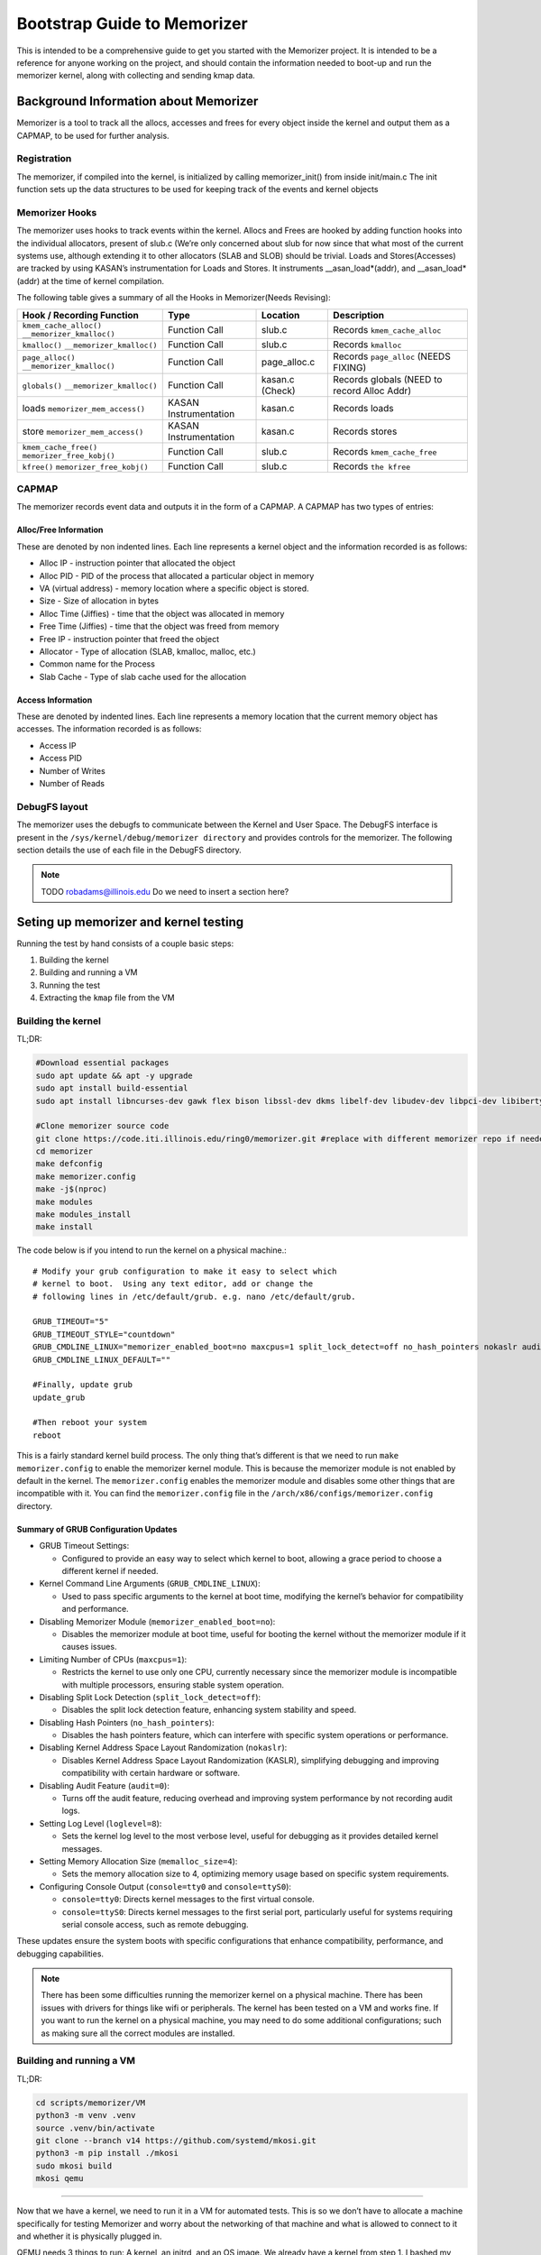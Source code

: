 ============================
Bootstrap Guide to Memorizer
============================

This is intended to be a comprehensive guide to get you started with the
Memorizer project. It is intended to be a reference for anyone working
on the project, and should contain the information needed to boot-up and
run the memorizer kernel, along with collecting and sending kmap data.

Background Information about Memorizer
======================================

Memorizer is a tool to track all the allocs, accesses and frees for
every object inside the kernel and output them as a CAPMAP, to be used
for further analysis.

Registration
------------

The memorizer, if compiled into the kernel, is initialized by calling
memorizer_init() from inside init/main.c The init function sets up the
data structures to be used for keeping track of the events and kernel
objects

Memorizer Hooks
---------------

The memorizer uses hooks to track events within the kernel. Allocs and
Frees are hooked by adding function hooks into the individual
allocators, present of slub.c (We’re only concerned about slub for now
since that what most of the current systems use, although extending it
to other allocators (SLAB and SLOB) should be trivial. Loads and
Stores(Accesses) are tracked by using KASAN’s instrumentation for Loads
and Stores. It instruments \__asan_load*(addr), and \__asan_load*(addr)
at the time of kernel compilation.

The following table gives a summary of all the Hooks in Memorizer(Needs
Revising):

================================================ ===================== =============== =============================================
Hook / Recording Function                        Type                  Location        Description
================================================ ===================== =============== =============================================
``kmem_cache_alloc()`` ``__memorizer_kmalloc()`` Function Call         slub.c          Records ``kmem_cache_alloc``
``kmalloc()`` ``__memorizer_kmalloc()``          Function Call         slub.c          Records ``kmalloc``
``page_alloc()`` ``__memorizer_kmalloc()``       Function Call         page_alloc.c    Records ``page_alloc`` (NEEDS FIXING)
``globals()`` ``__memorizer_kmalloc()``          Function Call         kasan.c (Check) Records globals (NEED to record Alloc Addr)
loads ``memorizer_mem_access()``                 KASAN Instrumentation kasan.c         Records loads
store ``memorizer_mem_access()``                 KASAN Instrumentation kasan.c         Records stores
``kmem_cache_free()`` ``memorizer_free_kobj()``  Function Call         slub.c          Records ``kmem_cache_free``
``kfree()`` ``memorizer_free_kobj()``            Function Call         slub.c          Records ``the kfree``
================================================ ===================== =============== =============================================

CAPMAP
------

The memorizer records event data and outputs it in the form of a CAPMAP.
A CAPMAP has two types of entries:

Alloc/Free Information
^^^^^^^^^^^^^^^^^^^^^^

These are denoted by non indented lines. Each line represents a kernel
object and the information recorded is as follows:

-  Alloc IP - instruction pointer that allocated the object
-  Alloc PID - PID of the process that allocated a particular object in
   memory
-  VA (virtual address) - memory location where a specific object is
   stored.
-  Size - Size of allocation in bytes
-  Alloc Time (Jiffies) - time that the object was allocated in memory
-  Free Time (Jiffies) - time that the object was freed from memory
-  Free IP - instruction pointer that freed the object
-  Allocator - Type of allocation (SLAB, kmalloc, malloc, etc.)
-  Common name for the Process
-  Slab Cache - Type of slab cache used for the allocation

Access Information
^^^^^^^^^^^^^^^^^^

These are denoted by indented lines. Each line represents a memory
location that the current memory object has accesses. The information
recorded is as follows:

* Access IP
* Access PID
* Number of Writes
* Number of Reads

DebugFS layout
--------------

The memorizer uses the debugfs to communicate between the Kernel and
User Space. The DebugFS interface is present in the
``/sys/kernel/debug/memorizer directory`` and provides controls for the
memorizer. The following section details the use of each file in the
DebugFS directory.

.. note::

   TODO robadams@illinois.edu Do we need to insert a section here?

Seting up memorizer and kernel testing
======================================

Running the test by hand consists of a couple basic steps:

1. Building the kernel
2. Building and running a VM
3. Running the test
4. Extracting the ``kmap`` file from the VM

Building the kernel
-------------------

TL;DR:

.. code:: sh

   #Download essential packages
   sudo apt update && apt -y upgrade
   sudo apt install build-essential
   sudo apt install libncurses-dev gawk flex bison libssl-dev dkms libelf-dev libudev-dev libpci-dev libiberty-dev autoconf llvm git ncurses-dev libssl-dev autoconf-archive gnu-standards autoconfdoc libtool gettext binutils-doc bison-doc debtags menu debian-keyring flex-doc g++-multilib g++-12-multilib gcc-12-doc gawk-doc gcc-multilib gcc-doc gcc-12-multilib gcc-12-locales glibcdoc doc-base tagcoll lib32stdc++6-12-dbg libx32stdc++6-12-dbg gettext-doc autopoint libasprintf-dev libgettextpo-dev

   #Clone memorizer source code
   git clone https://code.iti.illinois.edu/ring0/memorizer.git #replace with different memorizer repo if needed
   cd memorizer
   make defconfig
   make memorizer.config
   make -j$(nproc)
   make modules
   make modules_install
   make install

The code below is if you intend to run the kernel on a physical machine.::

   # Modify your grub configuration to make it easy to select which
   # kernel to boot.  Using any text editor, add or change the
   # following lines in /etc/default/grub. e.g. nano /etc/default/grub.
   
   GRUB_TIMEOUT="5"
   GRUB_TIMEOUT_STYLE="countdown"
   GRUB_CMDLINE_LINUX="memorizer_enabled_boot=no maxcpus=1 split_lock_detect=off no_hash_pointers nokaslr audit=0 loglevel=8 memalloc_size=4 console=tty0 console=ttyS0"
   GRUB_CMDLINE_LINUX_DEFAULT=""

   #Finally, update grub
   update_grub

   #Then reboot your system
   reboot

This is a fairly standard kernel build process. The only thing that’s
different is that we need to run ``make memorizer.config`` to enable the
memorizer kernel module. This is because the memorizer module is not
enabled by default in the kernel. The ``memorizer.config`` enables the
memorizer module and disables some other things that are incompatible
with it. You can find the ``memorizer.config`` file in the
``/arch/x86/configs/memorizer.config`` directory.

Summary of GRUB Configuration Updates
^^^^^^^^^^^^^^^^^^^^^^^^^^^^^^^^^^^^^

- GRUB Timeout Settings:

  - Configured to provide an easy way to select which kernel to boot,
    allowing a grace period to choose a different kernel if needed.

- Kernel Command Line Arguments (``GRUB_CMDLINE_LINUX``):

  - Used to pass specific arguments to the kernel at boot time,
    modifying the kernel’s behavior for compatibility and performance.

- Disabling Memorizer Module (``memorizer_enabled_boot=no``):

  - Disables the memorizer module at boot time, useful for booting the
    kernel without the memorizer module if it causes issues.

- Limiting Number of CPUs (``maxcpus=1``):

  - Restricts the kernel to use only one CPU, currently necessary
    since the memorizer module is incompatible with multiple
    processors, ensuring stable system operation.

- Disabling Split Lock Detection (``split_lock_detect=off``):

  - Disables the split lock detection feature, enhancing system
    stability and speed.

- Disabling Hash Pointers (``no_hash_pointers``):

  - Disables the hash pointers feature, which can interfere with
    specific system operations or performance.

- Disabling Kernel Address Space Layout Randomization
  (``nokaslr``):

  - Disables Kernel Address Space Layout Randomization (KASLR),
    simplifying debugging and improving compatibility with certain
    hardware or software.

- Disabling Audit Feature (``audit=0``):

  - Turns off the audit feature, reducing overhead and improving
    system performance by not recording audit logs.

- Setting Log Level (``loglevel=8``):

  - Sets the kernel log level to the most verbose level, useful for
    debugging as it provides detailed kernel messages.

- Setting Memory Allocation Size (``memalloc_size=4``):

  - Sets the memory allocation size to 4, optimizing memory usage
    based on specific system requirements.

- Configuring Console Output (``console=tty0`` and
  ``console=ttyS0``):

  - ``console=tty0``: Directs kernel messages to the first virtual
    console.
  - ``console=ttyS0``: Directs kernel messages to the first serial
    port, particularly useful for systems requiring serial console
    access, such as remote debugging.

These updates ensure the system boots with specific configurations that
enhance compatibility, performance, and debugging capabilities.

.. note ::

  There has been some difficulties running the memorizer kernel on a
  physical machine. There has been issues with drivers for things like
  wifi or peripherals. The kernel has been tested on a VM and works fine.
  If you want to run the kernel on a physical machine, you may need to do
  some additional configurations; such as making sure all the correct
  modules are installed.

Building and running a VM
-------------------------

TL;DR:

.. code:: sh

   cd scripts/memorizer/VM
   python3 -m venv .venv
   source .venv/bin/activate
   git clone --branch v14 https://github.com/systemd/mkosi.git
   python3 -m pip install ./mkosi
   sudo mkosi build
   mkosi qemu

--------------

Now that we have a kernel, we need to run it in a VM for automated
tests. This is so we don’t have to allocate a machine specifically for
testing Memorizer and worry about the networking of that machine and
what is allowed to connect to it and whether it is physically plugged in.

QEMU needs 3 things to run: A kernel, an initrd, and an OS image. We
already have a kernel from step 1. I bashed my head against a brick wall
for a while trying to figure out how to get the other two things by
hand. Don’t do that. Just use ``mkosi``.

The file ``mkosi.conf`` contains the configuration for the image. You
want to make sure you have ``QemuHeadless=yes`` in there (or pass
``--qemu-headless=yes`` from the command line; all the options can be
passed in this way) so you don’t have to mess around with a graphical
window (which is a problem for automated tests). Other options of note
are ``QemuKvm``, which enables KVM acceleration (makes the vm faster)
and ``Ssh``, which installs ``sshd`` on the machine and generates a key
for us to log into it. Confusingly, the ``Password`` option in
``mkosi.conf`` specifies the password for that key, not for the root
account in the image.

You can build the image with ``mkosi build`` (you will probably need to
use ``sudo``. Also you might want to add the ``--force`` flag if you
want to overwrite an image you’ve already built). Once you’ve generated
the image, you can run it with ``mkosi qemu``, which generates a
horrible qemu command using the parameters in ``mkosi.conf`` so you
don’t have to worry about creating it manually.

There’s a ``mkosi.conf`` with good configuration for automated testing
in ``scripts/memorizer/testVM``. I suggest using that one as a starting
point if you’re trying to replicate this process.

So you should be able to cd ``scripts/memorizer/testVM`` and do
``mkosi build``, right? Well, probably you can, but I can’t guarantee
anything will work correctly. The problem is that different versions of
``mkosi`` have different options, and treat the files differently. So
you need to have the right version of ``mkosi`` installed. For the
configs in this project, that’s version 14. This is especially true for
the ``mkosi.conf`` in ``scripts/memorizer/VM``, which only seems to work
with that version. You can install mkosi 14 by doing:

.. code:: sh

   git clone --branch v14 https://github.com/systemd/mkosi.git
   python3 -m pip install ./mkosi

(You might want to do this in a venv if you want to avoid installing old
things in your normal Python environment. You can do this by running
``python3 -m venv .venv`` and then ``source .venv/bin/activate`` before
running the ``pip install`` command. See
`here <https://docs.python.org/3/library/venv.html>`__ for more info.)

Another note: The mkosi qemu command may not work depending on where
``bzImage`` is located. If this happens, copy the long qemu command
mkosi spits out, and change the directory for the kernel to be the
correct location of ``bzImage``, it should be somewhere around
``../arch/x86/boot/bzImage``.

Running the test
================

An example of a simple test is:

.. code:: sh

   cd /sys/kernel/debug/memorizer
   echo 1 > clear_dead_objs
   cp kmap /dev/null
   echo 1 > clear_printed_list
   echo 0 > print_live_obj
   echo 1 > memorizer_log_access
   echo 1 > memorizer_enabled
   ls -l
   echo 0 > memorizer_enabled
   echo 0 > memorizer_log_access

This should generate a file called ``kmap`` which contains information
about all the memory allocations recorded by Memorizer.

How to get the ``kmap`` file off the VM
---------------------------------------

Once we’ve run the VM and done our tests, we’ll have a ``kmap`` file. We
want to get this file out of the VM so we can look at it with other
tools. There are two ways to do this.

Loopback device
^^^^^^^^^^^^^^^

One way is to use a loopback device. Unfortunately this doesn’t work
super well for automated tests, because it requires root, and uses
kernel functionality that `doesn’t seem to be supported inside
containers. <https://github.com/systemd/mkosi/issues/248>`__. It’s also
super complicated and annoying to automate.

Another reason I don’t like loopback devices is because they require
root, which means you need to give the runner root privileges (or let it
sudo without a password). This is slightly sketchy on any system that’s
going to be running for a long time, and especially bad on a system
that’s being used for other things, since a test that does something bad
to the system could mess it up for anyone/anything else using it.

Luckily, there’s another way.

scp
~~~

TL;DR:

.. code:: sh

   cd scripts/memorizer/VM
   mkosi build
   mkosi qemu
   # Run the tests
   # On the VM running memorizer, do:
   cat /sys/kernel/debug/memorizer/kmap > /tmp/kmap
   scp /tmp/kmap [user]@_gateway:/tmp/.   #replace user with host computers name.

To do this, we need to set up a connection between the guest VM and the
host, and then copy over the kmap files from the guest VM to the host.

In order to get this to work you need to:

1. Make sure openssh-server is installed on the host machine.
2. Read the kernel memory mappings from the ``kmap`` file and write the
   contents to ``/tmp/kmap``.
3. Use ``scp`` to transfer the ``/tmp/kmap`` file from the VM to the
   host machine. Replace ``[user]`` with your actual username. The
   ``gateway`` hostname is used directly as it is recognized by your
   environment. This transfers the kmap file just created to the Hosts
   ``/tmp`` directory.

Note: There were issues occurring when a file named ``kmap`` already
existed in the ``/tmp`` directory of the host. Even when the correct
permission were granted to overwrite that file. In order to fix this
just move all previous ``kmaps`` generated in ``/tmp`` to some other
store directory.

The above process should be enough when the goal is just loading up
memorizer and running the test manually on a VM. However, when we want
to automate this process, we need to do a little more work.

But overall by this point you should have a good idea of how to run the
memorizer kernel and get the ``kmap`` file off of it. This process
should work manually, and you can get started on analyzing and viewing
the data in the ``kmap`` file on your own machine.


Initramfs method for memorizer
==============================

Overview
--------

This process introduces a simplified method for running a virtual
machine (VM) memorizer, minimizing the complexity often associated with
traditional tools like mkosi. The approach leverages a minimal initramfs
environment, utilizing Busybox without a conventional root filesystem
(rootfs). This setup is primarily designed for developing and testing
the memorizer.

Key Features
------------

-  Minimalist Initramfs: The VM runs with a Busybox-based initramfs
   and no rootfs, focusing solely on the essential components required
   for memorizer development and testing.
-  Automated Testing: The provided shell script, ``boottest.sh``,
   automates the process of building a kernel, creating an initramfs,
   and booting the VM. Upon booting, the initramfs automatically
   executes a memorizer test suite and exits the emulator.
-  BATS Integration: The BATS (Bash Automated Testing System) is
   included within the initramfs, specifically in the ``/test``
   directory, allowing for the execution of both new-feature and
   regression tests.

Considerations
--------------

-  Scope Limitations: This solution is highly specialized for
   memorizer development and testing. It lacks support for common
   features such as a window manager, desktop environment, and
   networking capabilities, making it unsuitable for broader application
   testing.
-  Stability: The current implementation may experience issues, such
   as hanging if the VM panics. This is a known problem and requires
   further refinement.

Overview of process
-------------------

This process involves: 1. Cloning the necessary repositories. 2.
Clearing the build environment using ``clear.sh``. 3. Building the
project using ``doit.sh`` or ``gdb_doit.sh`` for debugging. 4. Running
the debug build and connecting GDB to it for remote debugging.

Step-by-Step Guide
------------------

1. Cloning the Repository
^^^^^^^^^^^^^^^^^^^^^^^^^^^^^

First, ensure you have cloned the “memorizer” repository along with the
“linux” repository inside the commands folder. This sets up the
necessary environment for the following steps.

.. code:: sh

   git clone <memorizer_repo_url> 

Replace ``<memorizer_repo_url>`` with the actual repository URLs.

2. Clearing the Build Directory
^^^^^^^^^^^^^^^^^^^^^^^^^^^^^^^^^^^

The ``clear.sh`` script is used to clean the build environment by
removing the ``o`` directory and the ``initramfs``. If the doit.sh
script was run in the past, this step is essential to ensure a clean
build environment. But if this is your first time building then you can
skip this step.

.. code:: sh

   ./clear.sh

Explanation: - ``clear.sh`` will delete the ``o`` directory where
build artifacts are stored. - It also removes the ``initramfs`` file,
which is used as an initial RAM filesystem during the boot process.

3. Building Memorizer with Initramfs
^^^^^^^^^^^^^^^^^^^^^^^^^^^^^^^^^^^^^^^^

The ``doit.sh`` script compiles the “memorizer” project along with an
``initramfs``.

.. code:: sh

   ./doit.sh

Explanation: - ``doit.sh`` automates the build process for “memorizer”.
- It compiles the source code and integrates the
``initramfs``. - The output is typically placed in the ``o`` directory.

4. Building Memorizer for Debugging with GDB
^^^^^^^^^^^^^^^^^^^^^^^^^^^^^^^^^^^^^^^^^^^^^^^^

To build “memorizer” with debugging symbols and support, use the
``gdb_doit.sh`` script.

.. code:: sh

   ./gdb_doit.sh

Explanation: - ``gdb_doit.sh`` builds “memorizer” with the necessary
flags and settings to enable debugging with GDB. - This process
generates a ``vmlinux`` file that can be used for debugging.

5. Debugging with GDB
^^^^^^^^^^^^^^^^^^^^^^^^^

To start debugging, follow these steps:

1. Run Memorizer in Debug Mode

   Open a terminal and execute the debug build of “memorizer”.

   .. code:: sh

      ./gdb_doit.sh

   This will prepare the build for GDB and run it in a mode that allows
   remote debugging.

2. Connect GDB to the Running Instance

   Open another terminal window and navigate to the “memorizer” folder.

   .. code:: sh

      cd memorizer
      gdb -ex 'target remote :1234' o/vmlinux

   Explanation:

   -  ``cd memorizer``: Navigate to the “memorizer” directory.
   -  ``gdb -ex 'target remote :1234' o/vmlinux``: This command starts
      GDB and connects to the target running on port ``1234``. It uses
      the ``vmlinux`` file generated by ``gdb_doit.sh``.

Automating it
=============

Normally the way Gitlab CI works is:

-  you have a ``.gitlab-ci.yml`` that has the tests you want to run in
   it
-  for each test, a runner (a program running on some machine you
   control that talks to GitLab) spins up a new docker container that
   runs the test
-  artifacts you specify are copied from that to the next test

The way it normally seems to be done is that this all runs inside yet
another container, called ``docker.gitlab-runner.service``. This
presents a couple problems for Memorizer specifically. First and
foremost, we can’t run ``mkosi`` inside docker containers, because it
requires the use of loopback devices, which containers don’t really seem
to support, as mentioned above. Instead, we have a pre-built image that
the job grabs.

A second problem is that Docker only supports KVM acceleration when run
with ``--privileged`` (which is important because the memorizer kernel
is very slow). The ``docker.gitlab-runner.service`` container wasn’t run
with ``--privileged`` when I was setting this process up (probably wise,
since it doesn’t need those permissions). For this reason we have a
second image made from the ``gitlab/gitlab-runner`` image, running with
``--privileged``. You can find the dockerfile for this in
``scripts/memorizer/testVM``.

In theory you could make this a shell runner directly on your machine
instead of a container. The reason I didn’t do that was because on the
machine I was working on, ``/etc/gitlab-runner/config.toml`` (the file
that holds the information for all the runners) was synced using a
Docker bindmount to the one on the ``docker.gitlab-runner.service``
container (probably so we didn’t have to re-add the runner in GitLab
every time the container was restarted). This meant if you added a
runner on one, it would be duplicated on the other, leading to tests
running in different environments and potentially a lot of weird bugs.

Tangent
=======

(This part is not strictly necessary but it might be informative if
you’re working with VMs)

For a while I was trying to set up a thing where we had another job
running inside a qemu VM that ran mkosi (since it’s probably a bad idea
to have ``gitlab-runner`` running as root on a machine where we’re doing
other things). Because the image built by mkosi was huge, we’d run the
tests as part of the same job rather than uploading it as an artifact.
This turned out not to work so well because running a memorizer kernel
on qemu inside qemu turned out to be extremely slow, even though KVM
acceleration seemed to be on. Evidently, going too many qemus deep leads
to performance issues.

Setting up the runner
=====================

::

   cd scripts/memorizer/testVM
   mkosi build
   ssh-keygen -p -P root -N "" -f ./id_rsa
   docker build .

The ``ssh-keygen -p`` command removes the password from the ``id_rsa``
key so the test doesn’t have to deal with it.

Find the image you just built in ``docker images``, then do
``docker run -d --privileged <image>``. Go to your repo in Gitlab and go
to settings -> CI/CD -> runners and click New Project Runner. Follow the
instructions on that page. To get a shell inside the container, you can
do ``docker exec -it <running image name> bash``. Once you’ve completed
those steps, the runner should work.

You can look at the Dockerfile to get an idea of what it’s doing, but
the important thing is that it copies all the stuff generated with
``mkosi`` to ``/root/mz-image-hack``. In the test, we then copy those
files to the build working directory so we can do ``mkosi qemu``.

The runner is a shell runner; it runs directly on the container instead
of spinning up new containers. This is because I don’t know how to get
the new containers to run with ``--privileged``. If there’s a way to do
this, feel free to change it to work that way.

How the test works
==================

The test itself is done by ``scripts/memorizer/VM/qemu_test.py``. It
uses ``pexpect`` to send a bunch of commands to the VM, then uses
``scp`` (as explained above) to copy the ``kmap`` file off it. I’m a
little worried about the stability of ``pexpect``, since it just reads
the process output directly and searches it with regex, so if there’s
something less brittle we can use I’d probably prefer to switch to that.
I haven’t found a better method yet though.

